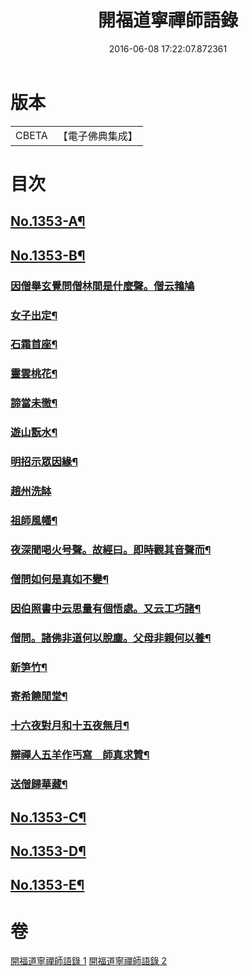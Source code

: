 #+TITLE: 開福道寧禪師語錄 
#+DATE: 2016-06-08 17:22:07.872361

* 版本
 |     CBETA|【電子佛典集成】|

* 目次
** [[file:KR6q0287_001.txt::001-0328c1][No.1353-A¶]]
** [[file:KR6q0287_001.txt::001-0328c5][No.1353-B¶]]
*** [[file:KR6q0287_002.txt::002-0342b24][因僧舉玄覺問僧林間是什麼聲。僧云鵓鳩]]
*** [[file:KR6q0287_002.txt::002-0342c7][女子出定¶]]
*** [[file:KR6q0287_002.txt::002-0342c10][石霜首座¶]]
*** [[file:KR6q0287_002.txt::002-0342c13][靈雲桃花¶]]
*** [[file:KR6q0287_002.txt::002-0342c16][諦當未徹¶]]
*** [[file:KR6q0287_002.txt::002-0342c19][遊山翫水¶]]
*** [[file:KR6q0287_002.txt::002-0342c22][明招示眾因緣¶]]
*** [[file:KR6q0287_002.txt::002-0342c24][趙州洗缽]]
*** [[file:KR6q0287_002.txt::002-0343a4][祖師風幡¶]]
*** [[file:KR6q0287_002.txt::002-0343a7][夜深聞喝火号聲。故經曰。即時觀其音聲而¶]]
*** [[file:KR6q0287_002.txt::002-0343a11][僧問如何是真如不變¶]]
*** [[file:KR6q0287_002.txt::002-0343a13][因伯照書中云思量有個悟處。又云工巧諸¶]]
*** [[file:KR6q0287_002.txt::002-0343a24][僧問。諸佛非道何以脫塵。父母非親何以養¶]]
*** [[file:KR6q0287_002.txt::002-0343b6][新笋竹¶]]
*** [[file:KR6q0287_002.txt::002-0343b9][寄希饒閒堂¶]]
*** [[file:KR6q0287_002.txt::002-0343b12][十六夜對月和十五夜無月¶]]
*** [[file:KR6q0287_002.txt::002-0343b16][辯禪人五羊作丐寫　師真求贊¶]]
*** [[file:KR6q0287_002.txt::002-0343b20][送僧歸華藏¶]]
** [[file:KR6q0287_002.txt::002-0344b7][No.1353-C¶]]
** [[file:KR6q0287_002.txt::002-0344b12][No.1353-D¶]]
** [[file:KR6q0287_002.txt::002-0344c1][No.1353-E¶]]

* 卷
[[file:KR6q0287_001.txt][開福道寧禪師語錄 1]]
[[file:KR6q0287_002.txt][開福道寧禪師語錄 2]]

